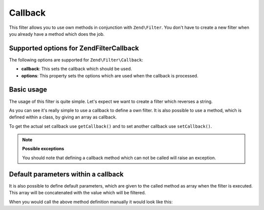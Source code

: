 .. _zend.filter.set.callback:

Callback
========

This filter allows you to use own methods in conjunction with ``Zend\Filter``. You don't have to create a new
filter when you already have a method which does the job.

.. _zend.filter.set.callback.options:

Supported options for Zend\Filter\Callback
------------------------------------------

The following options are supported for ``Zend\Filter\Callback``:

- **callback**: This sets the callback which should be used.

- **options**: This property sets the options which are used when the callback is processed.

.. _zend.filter.set.callback.basic:

Basic usage
-----------

The usage of this filter is quite simple. Let's expect we want to create a filter which reverses a string.

.. code-block:: php
   :linenos:

   $filter = new Zend\Filter\Callback('strrev');

   print $filter->filter('Hello!');
   // returns "!olleH"

As you can see it's really simple to use a callback to define a own filter. It is also possible to use a method,
which is defined within a class, by giving an array as callback.

.. code-block:: php
   :linenos:

   // Our classdefinition
   class MyClass
   {
       public function Reverse($param);
   }

   // The filter definition
   $filter = new Zend\Filter\Callback(array('MyClass', 'Reverse'));
   print $filter->filter('Hello!');

To get the actual set callback use ``getCallback()`` and to set another callback use ``setCallback()``.

.. note::

   **Possible exceptions**

   You should note that defining a callback method which can not be called will raise an exception.

.. _zend.filter.set.callback.parameters:

Default parameters within a callback
------------------------------------

It is also possible to define default parameters, which are given to the called method as array when the filter is
executed. This array will be concatenated with the value which will be filtered.

.. code-block:: php
   :linenos:

   $filter = new Zend\Filter\Callback(
       array(
           'callback' => 'MyMethod',
           'options'  => array('key' => 'param1', 'key2' => 'param2')
       )
   );
   $filter->filter(array('value' => 'Hello'));

When you would call the above method definition manually it would look like this:

.. code-block:: php
   :linenos:

   $value = MyMethod('Hello', 'param1', 'param2');


